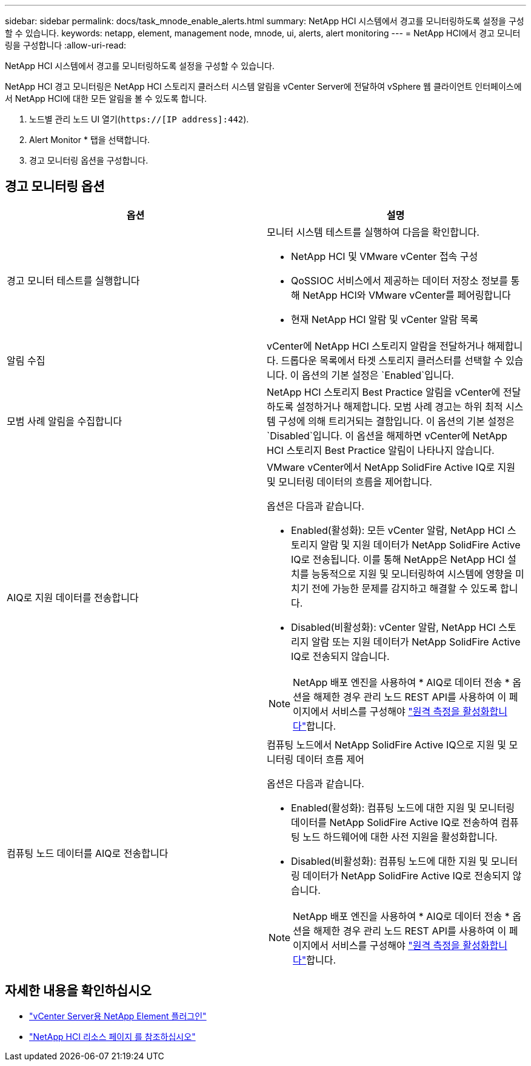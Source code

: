 ---
sidebar: sidebar 
permalink: docs/task_mnode_enable_alerts.html 
summary: NetApp HCI 시스템에서 경고를 모니터링하도록 설정을 구성할 수 있습니다. 
keywords: netapp, element, management node, mnode, ui, alerts, alert monitoring 
---
= NetApp HCI에서 경고 모니터링을 구성합니다
:allow-uri-read: 


[role="lead"]
NetApp HCI 시스템에서 경고를 모니터링하도록 설정을 구성할 수 있습니다.

NetApp HCI 경고 모니터링은 NetApp HCI 스토리지 클러스터 시스템 알림을 vCenter Server에 전달하여 vSphere 웹 클라이언트 인터페이스에서 NetApp HCI에 대한 모든 알림을 볼 수 있도록 합니다.

. 노드별 관리 노드 UI 열기(`https://[IP address]:442`).
. Alert Monitor * 탭을 선택합니다.
. 경고 모니터링 옵션을 구성합니다.




== 경고 모니터링 옵션

[cols="2*"]
|===
| 옵션 | 설명 


| 경고 모니터 테스트를 실행합니다  a| 
모니터 시스템 테스트를 실행하여 다음을 확인합니다.

* NetApp HCI 및 VMware vCenter 접속 구성
* QoSSIOC 서비스에서 제공하는 데이터 저장소 정보를 통해 NetApp HCI와 VMware vCenter를 페어링합니다
* 현재 NetApp HCI 알람 및 vCenter 알람 목록




| 알림 수집 | vCenter에 NetApp HCI 스토리지 알람을 전달하거나 해제합니다. 드롭다운 목록에서 타겟 스토리지 클러스터를 선택할 수 있습니다. 이 옵션의 기본 설정은 `Enabled`입니다. 


| 모범 사례 알림을 수집합니다 | NetApp HCI 스토리지 Best Practice 알림을 vCenter에 전달하도록 설정하거나 해제합니다. 모범 사례 경고는 하위 최적 시스템 구성에 의해 트리거되는 결함입니다. 이 옵션의 기본 설정은 `Disabled`입니다. 이 옵션을 해제하면 vCenter에 NetApp HCI 스토리지 Best Practice 알림이 나타나지 않습니다. 


| AIQ로 지원 데이터를 전송합니다  a| 
VMware vCenter에서 NetApp SolidFire Active IQ로 지원 및 모니터링 데이터의 흐름을 제어합니다.

옵션은 다음과 같습니다.

* Enabled(활성화): 모든 vCenter 알람, NetApp HCI 스토리지 알람 및 지원 데이터가 NetApp SolidFire Active IQ로 전송됩니다. 이를 통해 NetApp은 NetApp HCI 설치를 능동적으로 지원 및 모니터링하여 시스템에 영향을 미치기 전에 가능한 문제를 감지하고 해결할 수 있도록 합니다.
* Disabled(비활성화): vCenter 알람, NetApp HCI 스토리지 알람 또는 지원 데이터가 NetApp SolidFire Active IQ로 전송되지 않습니다.



NOTE: NetApp 배포 엔진을 사용하여 * AIQ로 데이터 전송 * 옵션을 해제한 경우 관리 노드 REST API를 사용하여 이 페이지에서 서비스를 구성해야 link:task_mnode_enable_activeIQ.html["원격 측정을 활성화합니다"]합니다.



| 컴퓨팅 노드 데이터를 AIQ로 전송합니다  a| 
컴퓨팅 노드에서 NetApp SolidFire Active IQ으로 지원 및 모니터링 데이터 흐름 제어

옵션은 다음과 같습니다.

* Enabled(활성화): 컴퓨팅 노드에 대한 지원 및 모니터링 데이터를 NetApp SolidFire Active IQ로 전송하여 컴퓨팅 노드 하드웨어에 대한 사전 지원을 활성화합니다.
* Disabled(비활성화): 컴퓨팅 노드에 대한 지원 및 모니터링 데이터가 NetApp SolidFire Active IQ로 전송되지 않습니다.



NOTE: NetApp 배포 엔진을 사용하여 * AIQ로 데이터 전송 * 옵션을 해제한 경우 관리 노드 REST API를 사용하여 이 페이지에서 서비스를 구성해야 link:task_mnode_enable_activeIQ.html["원격 측정을 활성화합니다"]합니다.

|===
[discrete]
== 자세한 내용을 확인하십시오

* https://docs.netapp.com/us-en/vcp/index.html["vCenter Server용 NetApp Element 플러그인"^]
* https://www.netapp.com/hybrid-cloud/hci-documentation/["NetApp HCI 리소스 페이지 를 참조하십시오"^]

